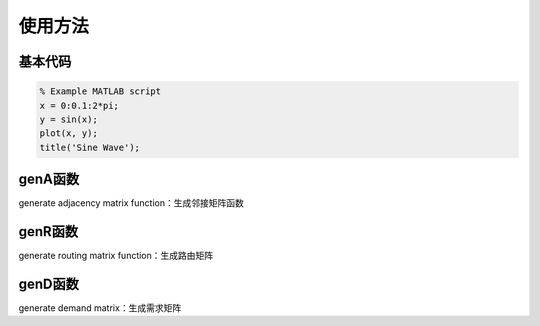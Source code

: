 使用方法
=====

.. 基本代码
.. genA函数
.. genR函数
.. genD函数

基本代码
------------

.. code-block:: matlab

    % Example MATLAB script
    x = 0:0.1:2*pi;
    y = sin(x);
    plot(x, y);
    title('Sine Wave');

.. code-block:: Matlab
   clear
   % clc
   seed = 42;  % select a seed
   rng(seed);

   pkts_type = 'exponential';   % packet size type
   inta_type = 'exponential';   % interarrival time type

   router_num = 2;
   host_num = 0;  % zero means using the default value

   gamma = 0.05;

   edge_spds_r = 1;  % edge rates for routers
   dropprobs_r = 0;

   edge_spds_rh = Inf;
   dropprobs_rh = 0;

   avg_size = 1;  % unit is bit, while the size of payload is byte.
   pld_avg_size = avg_size / 8;

   start_time = 0;
   end_time = 1e3;
   % duplexd = true;

   attmt_assumpt = 'evenly';
   topotype = 'grid';
   [A, Aspds, Adrps, ur, vh, topoinfo] = genA(topotype, edge_spds_r, dropprobs_r, router_num, ...
      host_num, attmt_assumpt, edge_spds_rh, dropprobs_rh);

   router_num = topoinfo.router_num;
   host_num = topoinfo.host_num;

   router_idcs = 1:router_num;
   node_num = router_num + host_num;
   host_idcs = (router_num + 1):node_num;
   proto_stck = {};

   Gh = digraph(A);
   fig_on = true;
   % fig_on = false;
   fig_idx = 0;

   if fig_on
      fig_idx = fig_idx + 1;
      mkrs = ['o', 's'];
      colrs = [1 0 0; 0 1 0];
      figure(fig_idx);
      gtype = [ones(1, router_idcs(end)), repmat(2, 1, host_idcs(end) - router_idcs(end))];
      pgt = plot(Gh, 'Marker', num2cell(mkrs(gtype)), 'NodeColor', colrs(gtype, :), 'Layout', 'force');
      labeledge(pgt, 1:numedges(Gh), 1:numedges(Gh));
   end

   routalgo_assumpt = 'shortestpath'; 
   R = genR(A, node_num, routalgo_assumpt);

   demandtype = 'const';
   [D, demandinfo] = genD(host_num, demandtype);
   D = gamma * D;


genA函数
----------------
generate adjacency matrix function：生成邻接矩阵函数

genR函数
----------------
generate routing matrix function：生成路由矩阵

genD函数
----------------
generate demand matrix：生成需求矩阵

